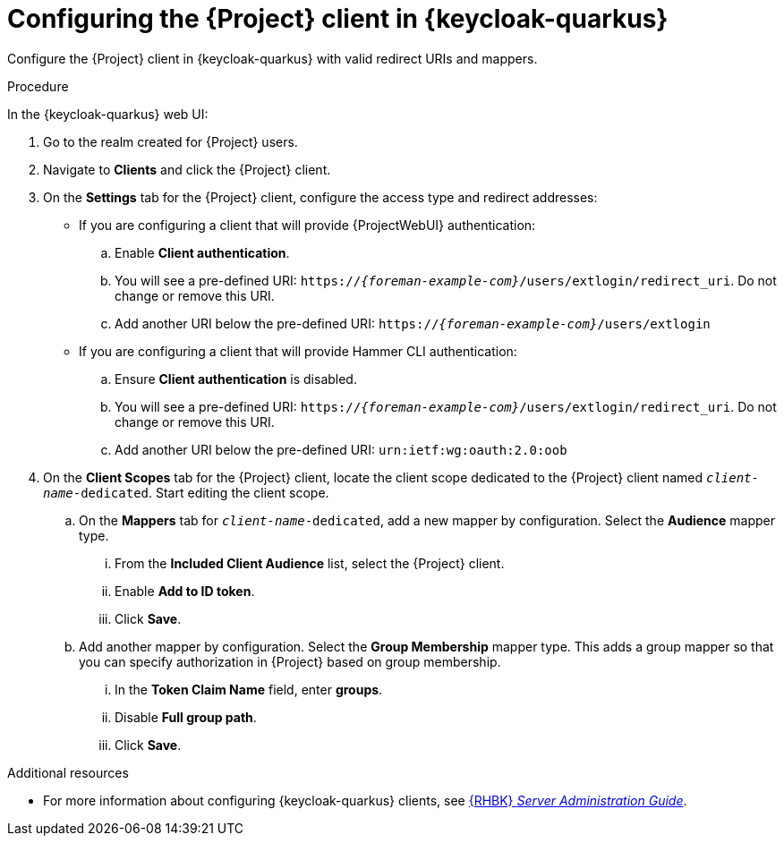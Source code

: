[id="configuring-the-{project-context}-client-in-keycloak_{context}"]
= Configuring the {Project} client in {keycloak-quarkus}

Configure the {Project} client in {keycloak-quarkus} with valid redirect URIs and mappers.

.Procedure

In the {keycloak-quarkus} web UI:

. Go to the realm created for {Project} users.
. Navigate to *Clients* and click the {Project} client.
. On the *Settings* tab for the {Project} client, configure the access type and redirect addresses:
* If you are configuring a client that will provide {ProjectWebUI} authentication:
.. Enable *Client authentication*.
.. You will see a pre-defined URI: `https://_{foreman-example-com}_/users/extlogin/redirect_uri`.
Do not change or remove this URI.
.. Add another URI below the pre-defined URI: `https://_{foreman-example-com}_/users/extlogin`
* If you are configuring a client that will provide Hammer CLI authentication:
.. Ensure *Client authentication* is disabled.
.. You will see a pre-defined URI: `https://_{foreman-example-com}_/users/extlogin/redirect_uri`.
Do not change or remove this URI.
.. Add another URI below the pre-defined URI: `urn:ietf:wg:oauth:2.0:oob`
. On the *Client Scopes* tab for the {Project} client, locate the client scope dedicated to the {Project} client named `_client-name_-dedicated`.
Start editing the client scope.
.. On the *Mappers* tab for `_client-name_-dedicated`, add a new mapper by configuration.
Select the *Audience* mapper type.
... From the *Included Client Audience* list, select the {Project} client.
... Enable *Add to ID token*.
... Click *Save*.
.. Add another mapper by configuration.
Select the *Group Membership* mapper type.
This adds a group mapper so that you can specify authorization in {Project} based on group membership.
... In the *Token Claim Name* field, enter *groups*.
... Disable *Full group path*.
... Click *Save*.

ifndef::orcharhino[]
.Additional resources

* For more information about configuring {keycloak-quarkus} clients, see link:https://access.redhat.com/documentation/en-us/red_hat_build_of_keycloak/24.0/html-single/server_administration_guide/index#assembly-managing-clients_server_administration_guide[{RHBK} _Server Administration Guide_].
endif::[]
